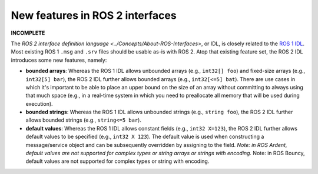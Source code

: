 
New features in ROS 2 interfaces
================================

**INCOMPLETE**

The `ROS 2 interface definition language <../Concepts/About-ROS-Interfaces>`, or IDL, is closely related to the `ROS 1 IDL <http://wiki.ros.org/msg>`__.
Most existing ROS 1 ``.msg`` and ``.srv`` files should be usable as-is with ROS 2.
Atop that existing feature set, the ROS 2 IDL introduces some new features, namely:


* **bounded arrays**: Whereas the ROS 1 IDL allows unbounded arrays (e.g., ``int32[] foo``) and fixed-size arrays (e.g., ``int32[5] bar``), the ROS 2 IDL further allows bounded arrays (e.g., ``int32[<=5] bat``).
  There are use cases in which it's important to be able to place an upper bound on the size of an array without committing to always using that much space (e.g., in a real-time system in which you need to preallocate all memory that will be used during execution).
* **bounded strings**: Whereas the ROS 1 IDL allows unbounded strings (e.g., ``string foo``), the ROS 2 IDL further allows bounded strings (e.g., ``string<=5 bar``).
* **default values**: Whereas the ROS 1 IDL allows constant fields (e.g., ``int32 X=123``), the ROS 2 IDL further allows default values to be specified (e.g., ``int32 X 123``).
  The default value is used when constructing a message/service object and can be subsequently overridden by assigning to the field.
  *Note: in ROS Ardent, default values are not supported for complex types or string arrays or strings with encoding.*
  Note: in ROS Bouncy, default values are not supported for complex types or string with encoding.
